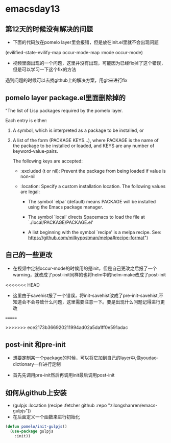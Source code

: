 * emacsday13
** 第12天的时候没有解决的问题
- 下面的代码放在pomelo layer里会报错，但是放在init.el里就不会出现问题
(evilified-state-evilify-map occur-mode-map
:mode occur-mode)
  
- 视频里面出现的一个问题，这里并没有出现，可能因为已经fix掉了这个错误，但是可以学习一下这个fix的方法
遇到问题的时候可以去找github上的解决方案，用git来进行fix  
** pomelo layer package.el里面删除掉的 

"The list of Lisp packages required by the pomelo layer.

Each entry is either:

1. A symbol, which is interpreted as a package to be installed, or

2. A list of the form (PACKAGE KEYS...), where PACKAGE is the
    name of the package to be installed or loaded, and KEYS are
    any number of keyword-value-pairs.

    The following keys are accepted:

    - :excluded (t or nil): Prevent the package from being loaded
      if value is non-nil

    - :location: Specify a custom installation location.
      The following values are legal:

      - The symbol `elpa' (default) means PACKAGE will be
        installed using the Emacs package manager.

      - The symbol `local' directs Spacemacs to load the file at
        `./local/PACKAGE/PACKAGE.el'

      - A list beginning with the symbol `recipe' is a melpa
        recipe.  See: https://github.com/milkypostman/melpa#recipe-format")

** 自己的一些更改
- 在视频中定制occur-mode的时候用的是init，但是自己更改之后报了一个warning，就改成了post-init同样的也将helm中的helm-make改成了post-init
<<<<<<< HEAD
- 这里由于savehist报了一个错误，将init-savehist改成了pre-init-savehist,不知道会不会导致什么问题，这里需要注意一下。要是出现什么问题记得进行更改
=======

>>>>>>> ece2173b366920211994ad02a5da1ff0e591adac
** post-init 和pre-init
- 想要定制某一个package的时候，可以将它加到自己的layer中,像youdao-dictionary一样进行定制

- 首先先调用pre-init然后再调用init最后调用post-init
 
** 如何从github上安装 
- (gulpjs :location (recipe :fetcher github :repo "zilongshanren/emacs-gulpjs"))
- 在后面定义一个函数来进行初始化
#+begin_src emacs-lisp
  (defun pomelo/init-gulpjs()
    (use-package gulpjs
      :init))
#+end_src
